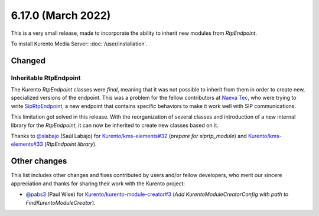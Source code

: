 ===================
6.17.0 (March 2022)
===================

This is a very small release, made to incorporate the ability to inherit new modules from *RtpEndpoint*.

To install Kurento Media Server: :doc:`/user/installation`.



Changed
=======

Inheritable RtpEndpoint
-----------------------

The Kurento *RtpEndpoint* classes were *final*, meaning that it was not possible to inherit from them in order to create new, specialized versions of the endpoint. This was a problem for the fellow contributors at `Naeva Tec <https://www.naevatec.com/>`__, who were trying to write `SipRtpEndpoint <https://github.com/naevatec/kms-siprtpendpoint>`__, a new endpoint that contains specific behaviors to make it work well with SIP communications.

This limitation got solved in this release. With the reorganization of several classes and introduction of a new internal library for the *RtpEndpoint*, it can now be inherited to create new classes based on it.

Thanks to `@slabajo <https://github.com/slabajo>`__ (Saúl Labajo) for `Kurento/kms-elements#32 <https://github.com/Kurento/kms-elements/pull/32>`__ (*prepare for siprtp_module*) and `Kurento/kms-elements#33 <https://github.com/Kurento/kms-elements/pull/33>`__ (*RtpEndpoint library*).



Other changes
=============

This list includes other changes and fixes contributed by users and/or fellow developers, who merit our sincere appreciation and thanks for sharing their work with the Kurento project:

* `@pabs3 <https://github.com/pabs3>`__ (Paul Wise) for `Kurento/kurento-module-creator#3 <https://github.com/Kurento/kurento-module-creator/pull/3>`__ (*Add KurentoModuleCreatorConfig with path to FindKurentoModuleCreator*).
